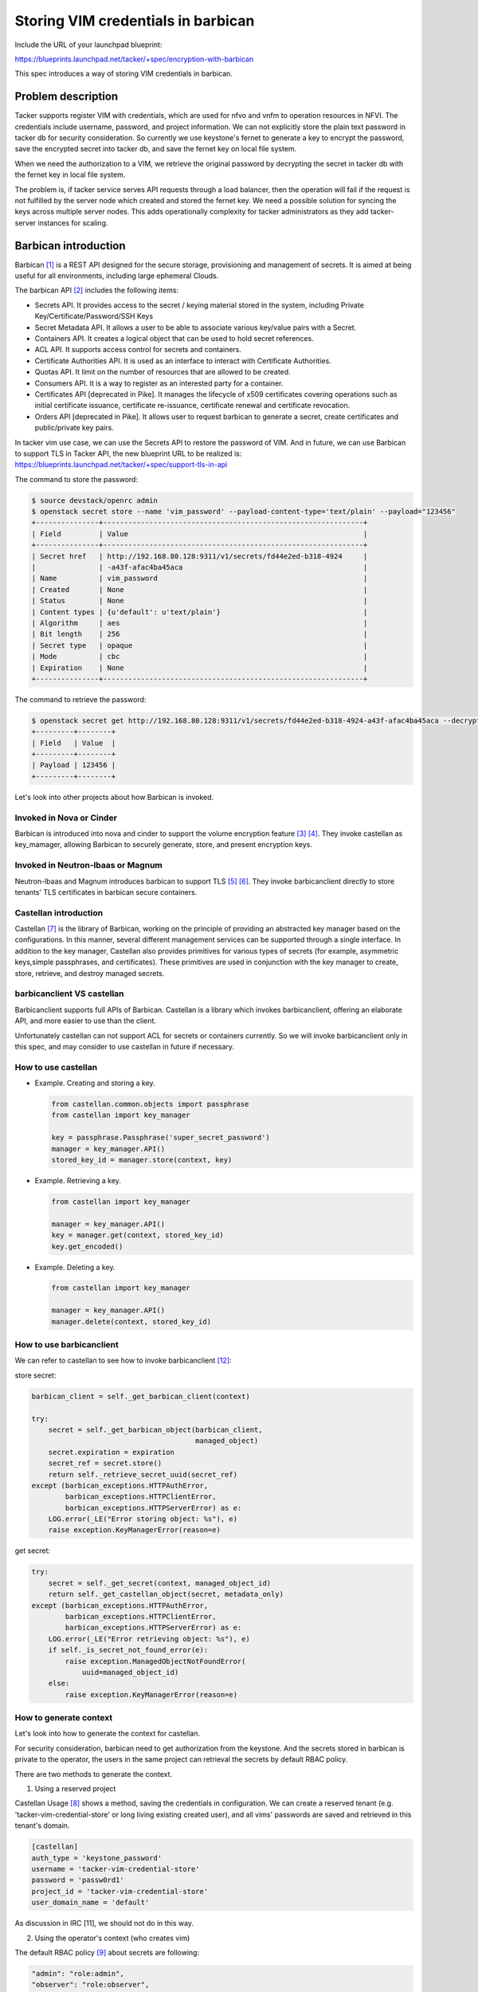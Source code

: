 ..
 This work is licensed under a Creative Commons Attribution 3.0 Unported
 License.

 http://creativecommons.org/licenses/by/3.0/legalcode


===================================
Storing VIM credentials in barbican
===================================

Include the URL of your launchpad blueprint:

https://blueprints.launchpad.net/tacker/+spec/encryption-with-barbican

This spec introduces a way of storing VIM credentials in barbican.

Problem description
===================

Tacker supports register VIM with credentials, which are used for
nfvo and vnfm to operation resources in NFVI. The credentials include
username, password, and project information. We can not explicitly
store the plain text password in tacker db for security consideration.
So currently we use keystone's fernet to generate a key to encrypt
the password, save the encrypted secret into tacker db, and save
the fernet key on local file system.

When we need the authorization to a VIM, we retrieve the original
password by decrypting the secret in tacker db with the fernet key
in local file system.

The problem is, if tacker service serves API requests through
a load balancer, then the operation will fail if the request is not
fulfilled by the server node which created and stored the fernet key.
We need a possible solution for syncing the keys across multiple
server nodes. This adds operationally complexity for tacker
administrators as they add tacker-server instances for scaling.

Barbican introduction
=====================

Barbican [1]_ is a REST API designed for the secure storage, provisioning and
management of secrets. It is aimed at being useful for all environments,
including large ephemeral Clouds.

The barbican API [2]_ includes the following items:

* Secrets API. It provides access to the secret / keying material stored
  in the system, including Private Key/Certificate/Password/SSH Keys

* Secret Metadata API. It allows a user to be able to associate various
  key/value pairs with a Secret.

* Containers API. It creates a logical object that can be used to
  hold secret references.

* ACL API. It supports access control for secrets and containers.

* Certificate Authorities API. It is used as an interface to interact
  with Certificate Authorities.

* Quotas API. It limit on the number of resources that are allowed
  to be created.

* Consumers API. It is a way to register as an interested party
  for a container.

* Certificates API [deprecated in Pike]. It manages the lifecycle of
  x509 certificates covering operations such as initial certificate
  issuance, certificate re-issuance, certificate renewal and
  certificate revocation.

* Orders API [deprecated in Pike]. It allows user to request barbican
  to generate a secret, create certificates and public/private key pairs.

In tacker vim use case, we can use the Secrets API to restore the password
of VIM. And in future, we can use Barbican to support TLS in Tacker API, the
new blueprint URL to be realized is:
https://blueprints.launchpad.net/tacker/+spec/support-tls-in-api

The command to store the password:

.. code-block:: console

  $ source devstack/openrc admin
  $ openstack secret store --name 'vim_password' --payload-content-type='text/plain' --payload="123456"
  +---------------+--------------------------------------------------------------+
  | Field         | Value                                                        |
  +---------------+--------------------------------------------------------------+
  | Secret href   | http://192.168.80.128:9311/v1/secrets/fd44e2ed-b318-4924     |
  |               | -a43f-afac4ba45aca                                           |
  | Name          | vim_password                                                 |
  | Created       | None                                                         |
  | Status        | None                                                         |
  | Content types | {u'default': u'text/plain'}                                  |
  | Algorithm     | aes                                                          |
  | Bit length    | 256                                                          |
  | Secret type   | opaque                                                       |
  | Mode          | cbc                                                          |
  | Expiration    | None                                                         |
  +---------------+--------------------------------------------------------------+

The command to retrieve the password:

.. code-block:: console

  $ openstack secret get http://192.168.80.128:9311/v1/secrets/fd44e2ed-b318-4924-a43f-afac4ba45aca --decrypt
  +---------+--------+
  | Field   | Value  |
  +---------+--------+
  | Payload | 123456 |
  +---------+--------+

Let's look into other projects about how Barbican is invoked.

Invoked in Nova or Cinder
-------------------------

Barbican is introduced into nova and cinder to support the volume
encryption feature [3]_ [4]_.
They invoke castellan as key_mamager, allowing Barbican to securely
generate, store, and present encryption keys.

Invoked in Neutron-lbaas or Magnum
----------------------------------

Neutron-lbaas and Magnum introduces barbican to support TLS [5]_ [6]_.
They invoke barbicanclient directly to store tenants' TLS certificates in
barbican secure containers.

Castellan introduction
----------------------

Castellan [7]_ is the library of Barbican, working on the principle of providing
an abstracted key manager based on the configurations. In this manner,
several different management services can be supported through a single
interface. In addition to the key manager, Castellan also provides primitives
for various types of secrets (for example, asymmetric keys,simple
passphrases, and certificates). These primitives are used in conjunction
with the key manager to create, store, retrieve, and destroy managed secrets.

barbicanclient VS castellan
---------------------------

Barbicanclient supports full APIs of Barbican.
Castellan is a library which invokes barbicanclient, offering
an elaborate API, and more easier to use than the client.

Unfortunately castellan can not support ACL for secrets or
containers currently.
So we will invoke barbicanclient only in this spec, and may
consider to use castellan in future if necessary.

How to use castellan
--------------------

* Example. Creating and storing a key.

  .. code-block:: python

    from castellan.common.objects import passphrase
    from castellan import key_manager

    key = passphrase.Passphrase('super_secret_password')
    manager = key_manager.API()
    stored_key_id = manager.store(context, key)

* Example. Retrieving a key.

  .. code-block:: python

    from castellan import key_manager

    manager = key_manager.API()
    key = manager.get(context, stored_key_id)
    key.get_encoded()

* Example. Deleting a key.

  .. code-block:: python

    from castellan import key_manager

    manager = key_manager.API()
    manager.delete(context, stored_key_id)

How to use barbicanclient
-------------------------

We can refer to castellan to see how to invoke barbicanclient [12]_:

store secret:

.. code-block:: python

    barbican_client = self._get_barbican_client(context)

    try:
        secret = self._get_barbican_object(barbican_client,
                                           managed_object)
        secret.expiration = expiration
        secret_ref = secret.store()
        return self._retrieve_secret_uuid(secret_ref)
    except (barbican_exceptions.HTTPAuthError,
            barbican_exceptions.HTTPClientError,
            barbican_exceptions.HTTPServerError) as e:
        LOG.error(_LE("Error storing object: %s"), e)
        raise exception.KeyManagerError(reason=e)

get secret:

.. code-block:: python

    try:
        secret = self._get_secret(context, managed_object_id)
        return self._get_castellan_object(secret, metadata_only)
    except (barbican_exceptions.HTTPAuthError,
            barbican_exceptions.HTTPClientError,
            barbican_exceptions.HTTPServerError) as e:
        LOG.error(_LE("Error retrieving object: %s"), e)
        if self._is_secret_not_found_error(e):
            raise exception.ManagedObjectNotFoundError(
                uuid=managed_object_id)
        else:
            raise exception.KeyManagerError(reason=e)


How to generate context
-----------------------

Let's look into how to generate the context for castellan.

For security consideration, barbican need to get authorization from
the keystone. And the secrets stored in barbican is private to the operator,
the users in the same project can retrieval the secrets by default RBAC
policy.

There are two methods to generate the context.

1. Using a reserved project

Castellan Usage [8]_ shows a method, saving the credentials in configuration.
We can create a reserved tenant (e.g. 'tacker-vim-credential-store' or
long living existing created user), and all vims' passwords are saved and
retrieved in this tenant's domain.

.. code-block:: ini

  [castellan]
  auth_type = 'keystone_password'
  username = 'tacker-vim-credential-store'
  password = 'passw0rd1'
  project_id = 'tacker-vim-credential-store'
  user_domain_name = 'default'

As discussion in IRC [11], we should not do in this way.

2. Using the operator's context (who creates vim)

The default RBAC policy [9]_ about secrets are following:

.. code-block:: ini

    "admin": "role:admin",
    "observer": "role:observer",
    "creator": "role:creator",
    "audit": "role:audit",
    "service_admin": "role:key-manager:service-admin",
    "admin_or_user_does_not_work": "project_id:%(project_id)s",
    "admin_or_user": "rule:admin or project_id:%(project_id)s",
    "admin_or_creator": "rule:admin or rule:creator",
    "all_but_audit": "rule:admin or rule:observer or rule:creator",
    "all_users": "rule:admin or rule:observer or rule:creator or rule:audit or rule:service_admin",
    "secret_project_match": "project:%(target.secret.project_id)s",
    "secret_acl_read": "'read':%(target.secret.read)s",
    "secret_private_read": "'False':%(target.secret.read_project_access)s",
    "secret_creator_user": "user:%(target.secret.creator_id)s",

    "secret_non_private_read": "rule:all_users and rule:secret_project_match and not rule:secret_private_read",
    "secret_decrypt_non_private_read": "rule:all_but_audit and rule:secret_project_match and not rule:secret_private_read",
    "secret_project_admin": "rule:admin and rule:secret_project_match",
    "secret_project_creator": "rule:creator and rule:secret_project_match and rule:secret_creator_user",

    "secret:decrypt": "rule:secret_decrypt_non_private_read or rule:secret_project_creator or rule:secret_project_admin or rule:secret_acl_read",
    "secret:get": "rule:secret_non_private_read or rule:secret_project_creator or rule:secret_project_admin or rule:secret_acl_read",
    "secret:put": "rule:admin_or_creator and rule:secret_project_match",
    "secret:delete": "rule:secret_project_admin or rule:secret_project_creator",
    "secrets:post": "rule:admin_or_creator",
    "secrets:get": "rule:all_but_audit",

The barbican support a white-list ACL for each secret. It is not
convenient to add all projects to the ACL [10]_ if vim is shared.

In this method, we can not support shared vim. As result of IRC
discussion [11]_, in future, vim is limited to be shared with
specified projects via rbac policies, we may add these projects
into the ACL of the secret.

Transmitting encrypted password
-------------------------------

For security consideration, we need avoid sending unencrypted cleartext
password transmitting from tacker to barbican.

There are two methods:
1. use fernet to encode vim password, and save fernet key into barbican.
2. support TLS between tacker with barbican.
I suggest use method 1, just like the current vim encode way.

Proposed change
===============

We need retain current realization for a release cycle,
make it configurable, and use local file system by default.

.. code-block:: python

  OPTS = [
      cfg.StrOpt('use_barbican', default='no',
                 help=_("Use barbican to encrypt vim password if yes,
                         Save vim credentials in local file system if no")),
  ]
  cfg.CONF.register_opts(OPTS, 'tacker')

We add a directory named keymgr under tacker, which
invokes the barbicanclient.
Add a class BarbicanKeyManager including following method:

.. code-block:: python

    def __init__(self, configuration):

    def _get_barbican_client(self, context):
        """Creates a client to connect to the Barbican service."""

    def store(self, context, secret, expiration=None):
        """Stores (i.e., registers) a secret with the key manager."""

    def get(self, context, managed_secret_id, metadata_only=False):
        """Retrieves the specified managed secret."""

    def delete(self, context, managed_secret_id):
        """Deletes the specified managed secret."""

    def create_acl(self, context, entity_ref=None, users=None,
                   project_access=None,
                   operation_type=DEFAULT_OPERATION_TYPE):
        """Creates acl for the specified managed secret."""

    def get_acl(self, context, entity_ref):
        """Retrieves acl of the specified managed secret."""

In nfvo.nfvo_plugin.NfvoPlugin:
 1. in create/update/delete_vim, add context into vim_obj
 2. in delete_vim, invoke vim_driver with vim_obj

In nfvo.drivers.vim.openstack_driver.OpenStack_Driver:

 1. __init__
 initializes keymgr, loads the credentials in configuration,
 self.key_manager = BarbicanKeyManager()

 2. register_vim
 check whether barbican is available. If no, do as before, if yes,
 get original password and context from vim_obj,
 use fernet to encode password which generates a fernet_key,
 invoke self.key_manager.store(context, fernet_key) which returns
 a secret uuid,
 save the uuid into vim_obj['auth_cred']['password'],
 set the vim_obj['auth_cred']['key_type'] with barbican_secret

 3. deregister_vim
 check whether barbican is available. If no, do as before, if yes,
 replace the function parameter vim with vim_obj,
 retrieve key_id from vim_obj['auth_cred']['password'],
 retrieve context from vim_obj,
 invoke self.key_manager.delete(context, key_id)

In vnfm.vim_client.VimClient

 1. add context into _build_vim_auth parammeter list.

 2. _build_vim_auth
 according to the key_type in vim_info['auth_cred'],
 if key_type is fernet_key, do as before, if it's barbican_secret,
 retrieve key_id from vim_obj['auth_cred']['password'],
 invoke BarbicanKeyManager().get(context, key_id) to decode password.

Alternatives
------------

None

Data model impact
-----------------

In current realization, the fernet-encrypted password is saved in
VimAuth.password and VimAuth.auth_cred['password'].
When using barbican, we will save the secret UUID in these fields.
A new filed will be added into VimAuth to distinguish what type of
the password, which will help to retrieve password.

Currently vim is created with shared property by default.
After we support vim rbac in future, we should support to modify the
ACL of barbican secrets.

.. code-block:: python

    class Vim(model_base.BASE,
              models_v1.HasId,
              models_v1.HasTenant,
              models_v1.Audit):
        type = sa.Column(sa.String(64), nullable=False)
        name = sa.Column(sa.String(255), nullable=False)
        description = sa.Column(sa.Text, nullable=True)
        placement_attr = sa.Column(types.Json, nullable=True)
        # modify the default value to false
        shared = sa.Column(sa.Boolean, default=True, server_default=sql.false(
        ), nullable=False)

    class VimAuth(model_base.BASE, models_v1.HasId):
        vim_id = sa.Column(types.Uuid, sa.ForeignKey('vims.id'),
                           nullable=False)
        password = sa.Column(sa.String(255), nullable=False)
        auth_url = sa.Column(sa.String(255), nullable=False)
        vim_project = sa.Column(types.Json, nullable=False)
        auth_cred = sa.Column(types.Json, nullable=False)
        # 'fernet_key' or 'barbican_secret'
        key_type = sa.Column(sa.String(255), nullable=False)


REST API impact
---------------

None

Security impact
---------------

None

Notifications impact
--------------------

None

Other end user impact
---------------------

None

Performance Impact
------------------

None

Other deployer impact
---------------------

We need Barbican and Castellan installed if we configure 'use_barbican'
to 'yes'.

Developer impact
----------------

None

Implementation
==============

Assignee(s)
-----------

Primary assignee:
  Yan Xing an<yanxingan@cmss.chinamobile.com>

Other contributors:
  None

Work Items
----------

The BP involves following tasks:

#. nfvo and vim driver with unit tests
#. functional tests
#. installation document
#. support barbican in devstack


Dependencies
============

 * Barbican

Testing
=======

 * FT/UT

Documentation Impact
====================

 * installation document

References
==========

.. [1] https://github.com/openstack/barbican
.. [2] https://developer.openstack.org/api-guide/key-manager/
.. [3] https://github.com/openstack/nova-specs/blob/master/specs/juno/approved/encryption-with-barbican.rst
.. [4] https://review.opendev.org/#/c/106437/2/specs/juno/encryption-with-barbican.rst
.. [5] https://github.com/openstack/neutron-specs/blob/master/specs/kilo/lbaas-tls.rst
.. [6] https://github.com/openstack/magnum-specs/blob/master/specs/pre-ocata/implemented/tls-support-magnum.rst
.. [7] https://github.com/openstack/castellan
.. [8] https://docs.openstack.org/developer/castellan/usage.html
.. [9] https://github.com/openstack/barbican/blob/master/etc/barbican/policy.json
.. [10] https://developer.openstack.org/api-guide/key-manager/acls.html
.. [11] http://eavesdrop.openstack.org/meetings/tacker/2017/tacker.2017-04-05-05.30.log.html
.. [12] https://github.com/openstack/castellan/blob/master/castellan/key_manager/barbican_key_manager.py

